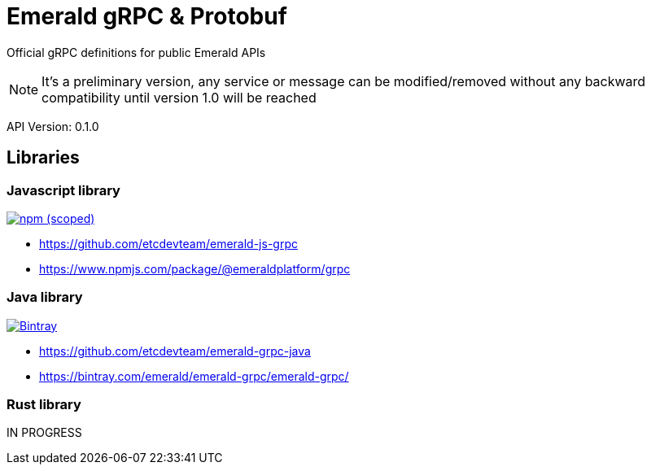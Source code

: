 = Emerald gRPC & Protobuf

Official gRPC definitions for public Emerald APIs

NOTE: It's a preliminary version, any service or message can be modified/removed without any backward compatibility
until version 1.0 will be reached

API Version: 0.1.0

== Libraries

=== Javascript library
image:https://img.shields.io/npm/v/@emeraldplatform/grpc.svg["npm (scoped)", link="https://www.npmjs.com/package/@emeraldplatform/grpc"]

* https://github.com/etcdevteam/emerald-js-grpc
* https://www.npmjs.com/package/@emeraldplatform/grpc


=== Java library
image:https://api.bintray.com/packages/emerald/emerald-grpc/emerald-grpc/images/download.svg["Bintray", link="https://bintray.com/emerald/emerald-grpc/emerald-grpc/"]

* https://github.com/etcdevteam/emerald-grpc-java
* https://bintray.com/emerald/emerald-grpc/emerald-grpc/

=== Rust library

IN PROGRESS